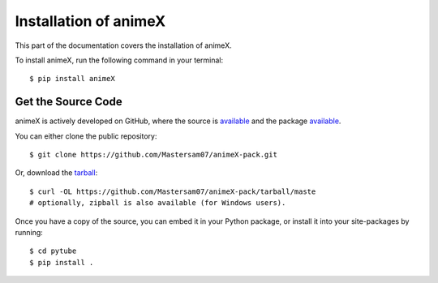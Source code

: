 .. _install:

Installation of animeX
======================

This part of the documentation covers the installation of animeX.

To install animeX, run the following command in your terminal::

    $ pip install animeX

Get the Source Code
-------------------

animeX is actively developed on GitHub, where the source is `available <https://github.com/LordGhostX/animeX-v2>`_ and the package `available <https://github.com/Mastersam07/animeX-pack>`_.

You can either clone the public repository::

    $ git clone https://github.com/Mastersam07/animeX-pack.git

Or, download the `tarball <https://github.com/Mastersam07/animeX-pack/tarball/master>`_::

    $ curl -OL https://github.com/Mastersam07/animeX-pack/tarball/maste
    # optionally, zipball is also available (for Windows users).

Once you have a copy of the source, you can embed it in your Python package, or install it into your site-packages by running::

    $ cd pytube
    $ pip install .